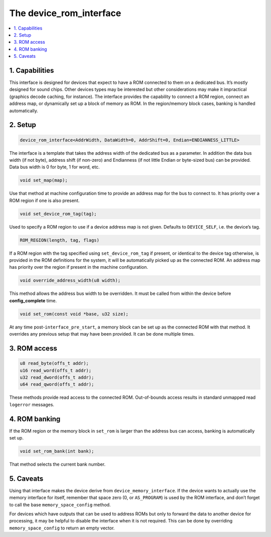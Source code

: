 The device_rom_interface
========================

.. contents:: :local:


1. Capabilities
---------------

This interface is designed for devices that expect to have a ROM
connected to them on a dedicated bus.  It’s mostly designed for sound
chips.  Other devices types may be interested but other considerations
may make it impractical (graphics decode caching, for instance).  The
interface provides the capability to connect a ROM region, connect an
address map, or dynamically set up a block of memory as ROM.  In the
region/memory block cases, banking is handled automatically.


2. Setup
--------

.. code-block:: C++

    device_rom_interface<AddrWidth, DataWidth=0, AddrShift=0, Endian=ENDIANNESS_LITTLE>

The interface is a template that takes the address width of the
dedicated bus as a parameter.  In addition the data bus width (if not
byte), address shift (if non-zero) and Endianness (if not little Endian
or byte-sized bus) can be provided.  Data bus width is 0 for byte, 1
for word, etc.

.. code-block:: C++

    void set_map(map);

Use that method at machine configuration time to provide an address map
for the bus to connect to.  It has priority over a ROM region if one is
also present.

.. code-block:: C++

    void set_device_rom_tag(tag);

Used to specify a ROM region to use if a device address map is not
given.  Defaults to ``DEVICE_SELF``, i.e. the device’s tag.

.. code-block:: C++

    ROM_REGION(length, tag, flags)

If a ROM region with the tag specified using ``set_device_rom_tag`` if
present, or identical to the device tag otherwise, is provided in the
ROM definitions for the system, it will be automatically picked up as
the connected ROM.  An address map has priority over the region if
present in the machine configuration.

.. code-block:: C++

    void override_address_width(u8 width);

This method allows the address bus width to be overridden. It must be
called from within the device before **config_complete** time.

.. code-block:: C++

    void set_rom(const void *base, u32 size);

At any time post-\ ``interface_pre_start``, a memory block can be
set up as the connected ROM with that method.  It overrides any
previous setup that may have been provided.  It can be done multiple
times.


3. ROM access
-------------

.. code-block:: C++

    u8 read_byte(offs_t addr);
    u16 read_word(offs_t addr);
    u32 read_dword(offs_t addr);
    u64 read_qword(offs_t addr);

These methods provide read access to the connected ROM.  Out-of-bounds
access results in standard unmapped read ``logerror`` messages.


4. ROM banking
--------------

If the ROM region or the memory block in ``set_rom`` is larger than the
address bus can access, banking is automatically set up.

.. code-block:: C++

    void set_rom_bank(int bank);

That method selects the current bank number.


5. Caveats
----------

Using that interface makes the device derive from
``device_memory_interface``.  If the device wants to actually use the
memory interface for itself, remember that space zero (0, or
``AS_PROGRAM``) is used by the ROM interface, and don’t forget to call
the base ``memory_space_config`` method.

For devices which have outputs that can be used to address ROMs but only
to forward the data to another device for processing, it may be helpful
to disable the interface when it is not required.  This can be done by
overriding ``memory_space_config`` to return an empty vector.
